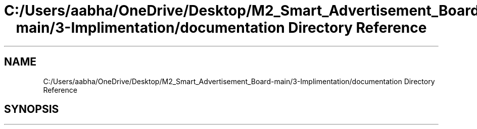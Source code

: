 .TH "C:/Users/aabha/OneDrive/Desktop/M2_Smart_Advertisement_Board-main/3-Implimentation/documentation Directory Reference" 3 "Sat Apr 23 2022" "Version 1.0.0" "M2_Smart_Advertisement_Board" \" -*- nroff -*-
.ad l
.nh
.SH NAME
C:/Users/aabha/OneDrive/Desktop/M2_Smart_Advertisement_Board-main/3-Implimentation/documentation Directory Reference
.SH SYNOPSIS
.br
.PP


